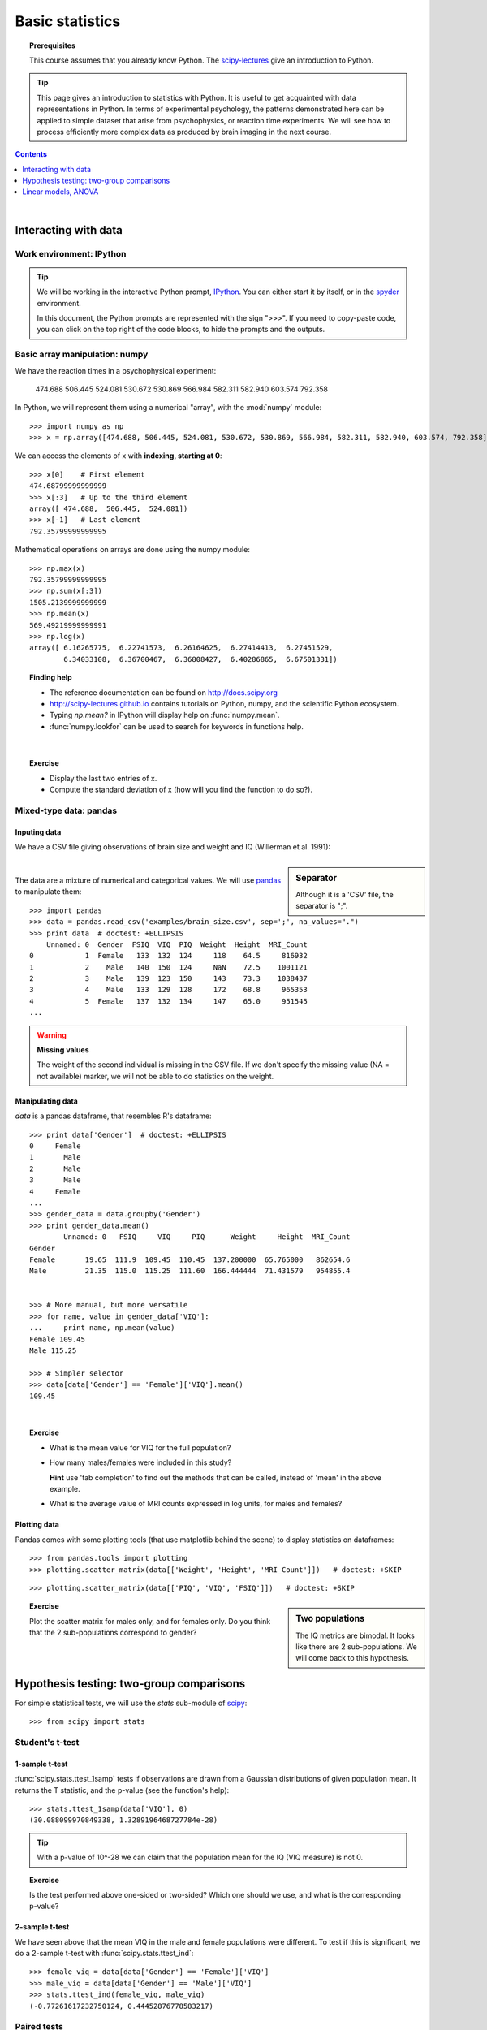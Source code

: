 =================
Basic statistics
=================

.. topic:: **Prerequisites**

   This course assumes that you already know Python. The `scipy-lectures
   <http://scipy-lectures.github.io>`_ give an introduction to Python.

.. tip::

    This page gives an introduction to statistics with Python. It is
    useful to get acquainted with data representations in Python. In
    terms of experimental psychology, the patterns demonstrated here can
    be applied to simple dataset that arise from psychophysics, or
    reaction time experiments. We will see how to process efficiently
    more complex data as produced by brain imaging in the next course.

.. contents:: Contents
   :local:
   :depth: 1

|

Interacting with data
======================

Work environment: IPython
---------------------------

.. tip::

    We will be working in the interactive Python prompt, `IPython
    <http://ipython.org/>`_. You can either start it by itself, or in the 
    `spyder <http://code.google.com/p/spyderlib>`_ environment.

    In this document, the Python prompts are represented with the sign
    ">>>". If you need to copy-paste code, you can click on the top right
    of the code blocks, to hide the prompts and the outputs.

Basic array manipulation: numpy
--------------------------------

We have the reaction times in a psychophysical experiment:

  474.688  506.445  524.081  530.672  530.869 566.984  582.311  582.940 603.574  792.358

In Python, we will represent them using a numerical "array", with the
:mod:`numpy` module::

    >>> import numpy as np
    >>> x = np.array([474.688, 506.445, 524.081, 530.672, 530.869, 566.984, 582.311, 582.940, 603.574, 792.358])

We can access the elements of x with **indexing, starting at 0**::

    >>> x[0]    # First element
    474.68799999999999
    >>> x[:3]   # Up to the third element
    array([ 474.688,  506.445,  524.081])
    >>> x[-1]   # Last element
    792.35799999999995

Mathematical operations on arrays are done using the numpy module::

    >>> np.max(x)
    792.35799999999995
    >>> np.sum(x[:3])
    1505.2139999999999
    >>> np.mean(x)
    569.49219999999991
    >>> np.log(x)
    array([ 6.16265775,  6.22741573,  6.26164625,  6.27414413,  6.27451529,
            6.34033108,  6.36700467,  6.36808427,  6.40286865,  6.67501331])

.. topic:: **Finding help**

   * The reference documentation can be found on http://docs.scipy.org
   * http://scipy-lectures.github.io contains tutorials on Python, numpy,
     and the scientific Python ecosystem.
   * Typing `np.mean?` in IPython will display help on
     :func:`numpy.mean`.
   * :func:`numpy.lookfor` can be used to search for keywords in
     functions help.

|


.. topic:: **Exercise**
    :class: green

    * Display the last two entries of x.
    * Compute the standard deviation of x (how will you find the function
      to do so?).



Mixed-type data: pandas
------------------------

Inputing data
..............

We have a CSV file giving observations of brain size and weight and IQ
(Willerman et al. 1991):

  .. include:: examples/brain_size.csv
    :end-line: 5
    :literal:

.. sidebar:: **Separator**

   Although it is a 'CSV' file, the separator is ";".

|

The data are a mixture of numerical and categorical values. We will use
`pandas <http://pandas.pydata.org>`_ to manipulate them::

    >>> import pandas
    >>> data = pandas.read_csv('examples/brain_size.csv', sep=';', na_values=".")
    >>> print data  # doctest: +ELLIPSIS
        Unnamed: 0  Gender  FSIQ  VIQ  PIQ  Weight  Height  MRI_Count
    0            1  Female   133  132  124     118    64.5     816932
    1            2    Male   140  150  124     NaN    72.5    1001121
    2            3    Male   139  123  150     143    73.3    1038437
    3            4    Male   133  129  128     172    68.8     965353
    4            5  Female   137  132  134     147    65.0     951545
    ...

.. warning:: **Missing values**

   The weight of the second individual is missing in the CSV file. If we
   don't specify the missing value (NA = not available) marker, we will
   not be able to do statistics on the weight.

Manipulating data
..................

`data` is a pandas dataframe, that resembles R's dataframe::

    >>> print data['Gender']  # doctest: +ELLIPSIS
    0     Female
    1       Male
    2       Male
    3       Male
    4     Female
    ...
    >>> gender_data = data.groupby('Gender')
    >>> print gender_data.mean()
            Unnamed: 0   FSIQ     VIQ     PIQ      Weight     Height  MRI_Count
    Gender                                                                     
    Female       19.65  111.9  109.45  110.45  137.200000  65.765000   862654.6
    Male         21.35  115.0  115.25  111.60  166.444444  71.431579   954855.4


    >>> # More manual, but more versatile
    >>> for name, value in gender_data['VIQ']:
    ...     print name, np.mean(value)
    Female 109.45
    Male 115.25

    >>> # Simpler selector
    >>> data[data['Gender'] == 'Female']['VIQ'].mean()
    109.45

|

.. image:: auto_examples/images/plot_pandas_1.png
   :target: auto_examples/plot_pandas.html
   :align: right
   :scale: 40


.. topic:: **Exercise**
    :class: green

    * What is the mean value for VIQ for the full population?
    * How many males/females were included in this study?

      **Hint** use 'tab completion' to find out the methods that can be
      called, instead of 'mean' in the above example.

    * What is the average value of MRI counts expressed in log units, for
      males and females?

Plotting data
..............

Pandas comes with some plotting tools (that use matplotlib behind the
scene) to display statistics on dataframes::

    >>> from pandas.tools import plotting
    >>> plotting.scatter_matrix(data[['Weight', 'Height', 'MRI_Count']])   # doctest: +SKIP

.. image:: auto_examples/images/plot_pandas_2.png
   :target: auto_examples/plot_pandas.html
   :scale: 50
   :align: center

::

    >>> plotting.scatter_matrix(data[['PIQ', 'VIQ', 'FSIQ']])   # doctest: +SKIP

.. sidebar:: **Two populations**

   The IQ metrics are bimodal. It looks like there are 2 sub-populations.
   We will come back to this hypothesis.

.. image:: auto_examples/images/plot_pandas_3.png
   :target: auto_examples/plot_pandas.html
   :scale: 50
   :align: center

.. topic:: **Exercise**
    :class: green

    Plot the scatter matrix for males only, and for females only. Do you
    think that the 2 sub-populations correspond to gender?

|

Hypothesis testing: two-group comparisons
==========================================

For simple statistical tests, we will use the `stats` sub-module of 
`scipy <http://docs.scipy.org/doc/>`_::

    >>> from scipy import stats

.. seealso::

   Scipy is a vast library. For a tutorial covering the whole scope of
   scipy, see http://scipy-lectures.github.io/


Student's t-test
-----------------

1-sample t-test
...............

:func:`scipy.stats.ttest_1samp` tests if observations are drawn from a
Gaussian distributions of given population mean. It returns the T
statistic, and the p-value (see the function's help)::

    >>> stats.ttest_1samp(data['VIQ'], 0)
    (30.088099970849338, 1.3289196468727784e-28)

.. tip::
   
    With a p-value of 10^-28 we can claim that the population mean for
    the IQ (VIQ measure) is not 0.

.. image:: images/two_sided.png
   :scale: 50
   :align: right

.. topic:: **Exercise**
    :class: green

    Is the test performed above one-sided or two-sided? Which one should
    we use, and what is the corresponding p-value?

2-sample t-test
................

We have seen above that the mean VIQ in the male and female populations
were different. To test if this is significant, we do a 2-sample t-test
with :func:`scipy.stats.ttest_ind`::

    >>> female_viq = data[data['Gender'] == 'Female']['VIQ']
    >>> male_viq = data[data['Gender'] == 'Male']['VIQ']
    >>> stats.ttest_ind(female_viq, male_viq)
    (-0.77261617232750124, 0.44452876778583217)

Paired tests
------------

.. image:: auto_examples/images/plot_pandas_4.png
   :target: auto_examples/plot_pandas.html
   :scale: 70
   :align: right

PIQ, VIQ, and FSIQ give 3 measures of IQ. Let us test if FISQ and PIQ are
significantly different. We need to use a 2 sample test::

    >>> stats.ttest_ind(data['FSIQ'], data['PIQ'])
    (0.46563759638096403, 0.64277250094148408)

The problem with this approach is that is forgets that there are links
between observations: FSIQ and PIQ are measure on the same individuals.
Thus the variance due to inter-subject variability is confounding, and
can be removed, using a "paired test", or "repeated measure test"::

    >>> stats.ttest_rel(data['FSIQ'], data['PIQ'])
    (1.7842019405859857, 0.082172638183642358)

.. image:: auto_examples/images/plot_pandas_5.png
   :target: auto_examples/plot_pandas.html
   :scale: 60
   :align: right

This is equivalent to a 1-sample test on the difference::

    >>> stats.ttest_1samp(data['FSIQ'] - data['PIQ'], 0)
    (1.7842019405859857, 0.082172638183642358)

|

T-tests assume Gaussian errors. We
can use a `Wilcoxon signed-rank test
<http://en.wikipedia.org/wiki/Wilcoxon_signed-rank_test>`_, that relaxes
this assumption::

    >>> stats.wilcoxon(data['FSIQ'], data['PIQ'])
    (274.5, 0.034714577290489719)

.. note::

   The corresponding test in the non paired case is the `Mann–Whitney U
   test <http://en.wikipedia.org/wiki/Mann%E2%80%93Whitney_U>`_,
   :func:`scipy.stats.mannwhitneyu`.

.. topic:: **Exercice**
   :class: green

   * Test the difference between weights in males and females.

   * Use non parametric statistics to test the difference between VIQ in
     males and females.

|

Linear models, ANOVA
======================

A simple linear regression
---------------------------

.. image:: auto_examples/images/plot_regression_1.png
   :target: auto_examples/plot_regression.html
   :scale: 60
   :align: right

Given two set of observations, `x` and `y`, we want to test the
hypothesis that `y` is a linear function of `x`. In other terms:

    :math:`y = x * coef + intercept + e`

where `e` is observation noise. We will use the `statmodels
<http://statsmodels.sourceforge.net/>`_ module to:

#. Fit a linear model. We will use the simplest strategy, `ordinary least
   squares <http://en.wikipedia.org/wiki/Ordinary_least_squares>`_ (OLS).

#. Test that `coef` is non zero.

|

First, we generate simulated data according to the model::

    >>> x = np.linspace(-5, 5, 20)
    >>> np.random.seed(1)
    >>> # normal distributed noise
    >>> y = -5 + 3*x + 4 * np.random.normal(size=x.shape)
    >>> # Create a data frame containing all the relevant variables
    >>> data = pandas.DataFrame({'x': x, 'y': y})

Specify an OLS model and fit it::

    >>> # The following will work only with a recent version of statsmodels
    >>> from statsmodels.formula.api import ols
    >>> model = ols("y ~ x", data).fit()
    >>> print(model.summary())  # doctest: +ELLIPSIS +NORMALIZE_WHITESPACE 
                                OLS Regression Results                            
    ==============================================================================
    Dep. Variable:                      y   R-squared:                       0.804
    Model:                            OLS   Adj. R-squared:                  0.794
    Method:                 Least Squares   F-statistic:                     74.03
    Date:                ...                Prob (F-statistic):           8.56e-08
    Time:                        ...        Log-Likelihood:                -57.988
    No. Observations:                  20   AIC:                             120.0
    Df Residuals:                      18   BIC:                             122.0
    Df Model:                           1                                         
    ==============================================================================
                     coef    std err          t      P>|t|      [95.0% Conf. Int.]
    ------------------------------------------------------------------------------
    Intercept     -5.5335      1.036     -5.342      0.000        -7.710    -3.357
    x              2.9369      0.341      8.604      0.000         2.220     3.654
    ==============================================================================
    Omnibus:                        0.100   Durbin-Watson:                   2.956
    Prob(Omnibus):                  0.951   Jarque-Bera (JB):                0.322
    Skew:                          -0.058   Prob(JB):                        0.851
    Kurtosis:                       2.390   Cond. No.                         3.03
    ==============================================================================

.. topic:: **Exercise**
   :class: green

   Retrieve the estimated parameters from the model above. **Hint**:
   use tab-completion to find the relevent attribute.


Multiple Regression
--------------------

.. image:: auto_examples/images/plot_regression_3d_1.png
   :target: auto_examples/plot_regression_3d.html
   :scale: 45
   :align: right

|

Consider a linear model explaining a variable `z` (the dependent
variable) with 2 variables `x` and `y`:

    :math:`z = x \, c_1 + y \, c_2 + i + e`

Such a model can be seen in 3D as fitting a plane to a cloud of (`x`,
`y`, `z`) points.

|
|

**Example: the iris data**


.. image:: auto_examples/images/plot_iris_analysis_1.png
   :target: auto_examples/plot_iris_analysis_1.html
   :scale: 80
   :align: center

::

    >>> data = pandas.read_csv('examples/iris.csv')
    >>> model = ols('sepal_width ~ name + petal_length', data).fit()
    >>> print(model.summary())  # doctest: +ELLIPSIS +NORMALIZE_WHITESPACE 
                                OLS Regression Results                            
    ==============================================================================
    Dep. Variable:            sepal_width   R-squared:                       0.478
    Model:                            OLS   Adj. R-squared:                  0.468
    Method:                 Least Squares   F-statistic:                     44.63
    Date:                ...                Prob (F-statistic):           1.58e-20
    Time:                        ...        Log-Likelihood:                -38.185
    No. Observations:                 150   AIC:                             84.37
    Df Residuals:                     146   BIC:                             96.41
    Df Model:                           3                                       
    ===============================================================================...
                             coef    std err          t     P>|t|  [95.0% Conf. Int.]
    -------------------------------------------------------------------------------...
    Intercept              2.9813      0.099     29.989     0.000      2.785     3.178
    name[T.versicolor]    -1.4821      0.181     -8.190     0.000     -1.840    -1.124
    name[T.virginica]     -1.6635      0.256     -6.502     0.000     -2.169    -1.158
    petal_length           0.2983      0.061      4.920     0.000      0.178     0.418
    ==============================================================================
    Omnibus:                        2.868   Durbin-Watson:                   1.753
    Prob(Omnibus):                  0.238   Jarque-Bera (JB):                2.885
    Skew:                          -0.082   Prob(JB):                        0.236
    Kurtosis:                       3.659   Cond. No.                         54.0
    ==============================================================================

Post-hoc ANOVA: contrast vectors
---------------------------------

In the above iris example, we wish to test if the petal length is
different between versicolor and virginica, after removing the effect of
sepal width. This can be formulated as testing the difference between the
coefficient associated to versicolor and virginica in the linear model
estimated above (it is an Analysis of Variance, ANOVA). For this, we
write a vector of 'contrast' on the parameters estimated: we want to test
"name[T.versicolor] - name[T.virginica]", with an 'F-test'::

    >>> print(model.f_test([0, 1, -1, 0]))
    <F test: F=array([[ 3.24533535]]), p=[[ 0.07369059]], df_denom=146, df_num=1>

Is this difference significant?

|

.. topic:: **Exercice**
   :class: green

   Going back to the brain size + IQ data, test if the VIQ of male and
   female are different after removing the effect of brain size, height
   and weight.

